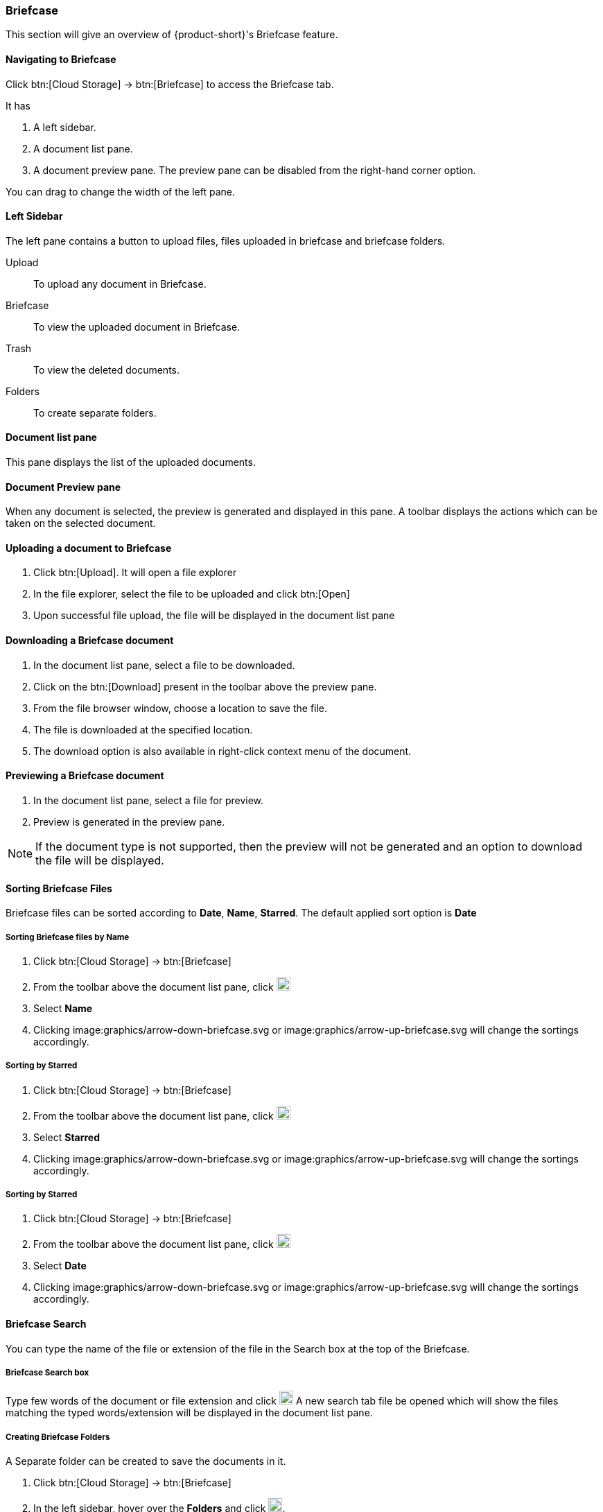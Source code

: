 === Briefcase

This section will give an overview of {product-short}'s Briefcase feature.

==== Navigating to Briefcase

Click btn:[Cloud Storage] -> btn:[Briefcase] to access the Briefcase tab.

It has

. A left sidebar.
. A document list pane.
. A document preview pane.
The preview pane can be disabled from the right-hand corner option.

You can drag to change the width of the left pane.

==== Left Sidebar

The left pane contains a button to upload files, files uploaded in briefcase and briefcase folders.

Upload:: To upload any document in Briefcase. 

Briefcase:: To view the uploaded document in Briefcase. 

Trash:: To view the deleted documents.

Folders:: To create separate folders.

==== Document list pane

This pane displays the list of the uploaded documents.

==== Document Preview pane

When any document is selected, the preview is generated and displayed in this pane.
A toolbar displays the actions which can be taken on the selected document.

==== Uploading a document to Briefcase
. Click btn:[Upload]. It will open a file explorer
. In the file explorer, select the file to be uploaded and click btn:[Open]
. Upon successful file upload, the file will be displayed in the document list pane

==== Downloading a Briefcase document
. In the document list pane, select a file to be downloaded.
. Click on the btn:[Download] present in the toolbar above the preview pane.
. From the file browser window, choose a location to save the file.
. The file is downloaded at the specified location.
. The download option is also available in right-click context menu of the document.

==== Previewing a Briefcase document
. In the document list pane, select a file for preview.
. Preview is generated in the preview pane.

NOTE: If the document type is not supported, then the preview will not be generated and an option to download the file will be displayed.

==== Sorting Briefcase Files
Briefcase files can be sorted according to *Date*, *Name*, *Starred*. The default applied sort option is *Date*

===== Sorting Briefcase files by Name
. Click btn:[Cloud Storage] -> btn:[Briefcase]
. From the toolbar above the document list pane, click image:graphics/chevron-down.svg[plus icon, width=20]
. Select *Name*
. Clicking image:graphics/arrow-down-briefcase.svg or image:graphics/arrow-up-briefcase.svg will change the sortings accordingly.

===== Sorting by Starred
. Click btn:[Cloud Storage] -> btn:[Briefcase]
. From the toolbar above the document list pane, click image:graphics/chevron-down.svg[plus icon, width=20]
. Select *Starred*
. Clicking image:graphics/arrow-down-briefcase.svg or image:graphics/arrow-up-briefcase.svg will change the sortings accordingly.

===== Sorting by Starred
. Click btn:[Cloud Storage] -> btn:[Briefcase]
. From the toolbar above the document list pane, click image:graphics/chevron-down.svg[plus icon, width=20]
. Select *Date*
. Clicking image:graphics/arrow-down-briefcase.svg or image:graphics/arrow-up-briefcase.svg will change the sortings accordingly.


==== Briefcase Search
You can type the name of the file or extension of the file in the Search box at the top of the Briefcase.

===== Briefcase Search box
Type few words of the document or file extension and click image:graphics/search.svg[magnifying glass icon, width=20]
A new search tab file be opened which will show the files matching the typed words/extension will be displayed in the document list pane.

===== Creating Briefcase Folders
A Separate folder can be created to save the documents in it. 

. Click btn:[Cloud Storage] -> btn:[Briefcase]
. In the left sidebar, hover over the *Folders* and click image:graphics/plus.svg[plus icon, width=20].
. Enter the name for the new folder and press kbd:[Enter].
. The folder will be created and appear under the *Folders*.

==== Share Briefcase Folders
The default Briefcase folder or the newly created folders appearing under *Folders* can be shared with the other users.

==== Steps to share the folder
. Click btn:[Cloud Storage] -> btn:[Briefcase]
. In the left pane, right-click a folder to share.
. From the context menu, choose Share.
. Choose appropriate permission from *Sharing Permissions* dropdown.
+
View:: Users can view all files under the shared folder but cannot make changes to that folder.

View, edit, add and remove:: Users have permission to view and edit the contents of a folder, create new subfolders, present items on your behalf, and delete items from the folder.

View, edit, add, remove, and administer:: Users have permission to view and edit the content of a shared folder, create new subfolders, present on your behalf, delete items from the shared folder, and share the folder with others.

. Enter the email address(s) with whom to share the contact folder.
. Click btn:[Save] for changes to take effect.


==== Move Briefcase files
If custom folders are created, then Uploaded files can be moved from one folder to another.

===== Move using drag and drop
. Click btn:[Cloud Storage] -> btn:[Briefcase]
. Select the file and drag it to the folder and drop it
. The file is moved to that folder

===== Move using *Move* option
. Click btn:[Cloud Storage] -> btn:[Briefcase]
. Select a file to be moved
. Click the *Move* option in the toolbar above Preview Pane
. Select the folder
. The file is moved to that folder.
TIP: If there are lot of folders, the folder can be searched by typing the name in image:graphics/search.svg[magnifying glass icon, width=20]


==== Star a Briefcase file
This feature is like flagging the file so that it stands out and appears with a star in the document list

===== Star from *Right-click* menu
. Click btn:[Cloud Storage] -> btn:[Briefcase]
. Right-click a file and select *Star* from the context menu
. A image:graphics/star.svg[star icon, width=20] will appear in front of the file name

===== Star from *More* menu
. Click btn:[Cloud Storage] -> btn:[Briefcase]
. Select a file
. Click on *More* in the toolbar above the preview pane.
. Select *Star*
. A image:graphics/star.svg[stat icon, width=20] will appear in front of the file name


==== Unstar a Briefcase file
This feature helps in removing the flagging set for the file

===== Unstar from right-click menu
. Click btn:[Cloud Storage] -> btn:[Briefcase]
. Right-click a file and select *Clear Star* from the context menu
. A image:graphics/star.svg[star icon, width=20] will disappear for the file

===== Star from *More* menu
. Click btn:[Cloud Storage] -> btn:[Briefcase]
. Select a file
. Click on *More* in the toolbar above the preview pane.
. Select *Clear Star*
. A image:graphics/star.svg[stat icon, width=20] will disappear for the file

==== Deleting a Briefcase file
A briefcase file can be deleted in two ways.

===== From Right-click menu
. Click btn:[Cloud Storage] -> btn:[Briefcase]
. Right-click on a file select *Delete*
. The file is deleted and moved to the Trash folder.

===== Using btn:[Delete]
. Click btn:[Cloud Storage] -> btn:[Briefcase]
. Select a file
. Click btn:[Delete] in the toolbar above the preview pane.
. The file is deleted and moved to the Trash folder.


==== Attaching from briefcase to email
Files available in Briefcase can be attached to an Email

. In the email composer,  click image:graphics/paperclip.svg[width=20px] to open file attach options.
. Clicking **Attach files from Briefcase** brings up a file explorer.
. Navigate to the folder, select the file to attach and click **Attach**.
The selected file now appears as an attachment.


==== Uploading from email to briefcase 
Files from the email can be directly uploaded to Briefcase

. Select the email which has attachments.
. In the reading pane, hover over the file and click image:graphics/briefcase.svg[briefcase icon, width=20px]
. In the file explorer, select a folder and click btn:[Save].
. Upon successful file upload, a message will be displayed *Attachment added to Briefcase*.
